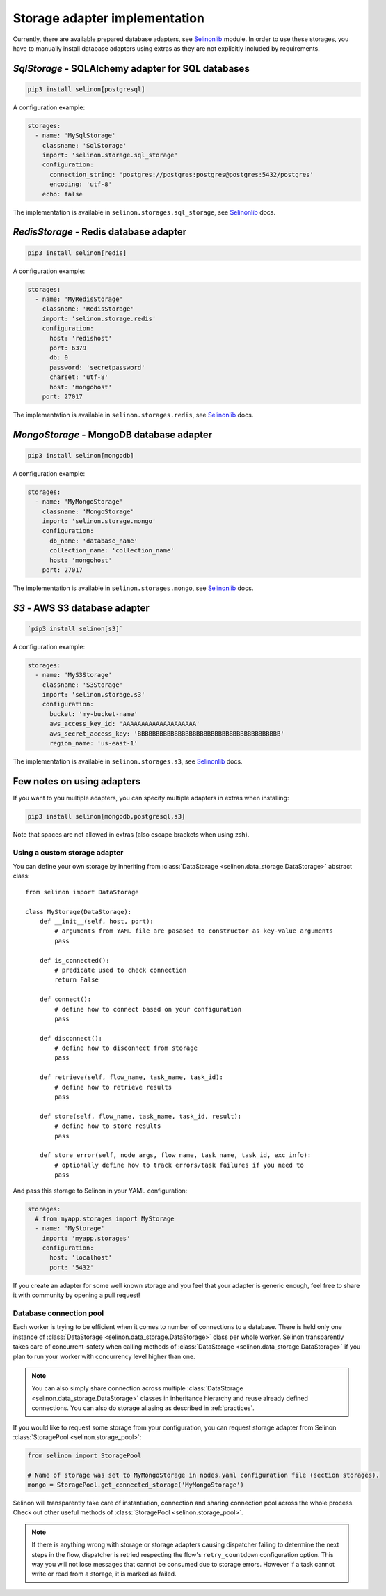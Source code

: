 .. _storage:

Storage adapter implementation
------------------------------

Currently, there are available prepared database adapters, see `Selinonlib <https://github.com/selinon/selinon>`_ module. In order to use these storages, you have to manually install database adapters using extras as they are not explicitly included by requirements.

`SqlStorage` - SQLAlchemy adapter for SQL databases
===================================================

.. code-block:: console

  pip3 install selinon[postgresql]

A configuration example:

.. code-block:: yaml

  storages:
    - name: 'MySqlStorage'
      classname: 'SqlStorage'
      import: 'selinon.storage.sql_storage'
      configuration:
        connection_string: 'postgres://postgres:postgres@postgres:5432/postgres'
        encoding: 'utf-8'
      echo: false

The implementation is available in ``selinon.storages.sql_storage``, see `Selinonlib <https://selinon.readthedocs.io>`_ docs.

`RedisStorage` - Redis database adapter
=======================================

.. code-block:: console

  pip3 install selinon[redis]

A configuration example:

.. code-block:: yaml

  storages:
    - name: 'MyRedisStorage'
      classname: 'RedisStorage'
      import: 'selinon.storage.redis'
      configuration:
        host: 'redishost'
        port: 6379
        db: 0
        password: 'secretpassword'
        charset: 'utf-8'
        host: 'mongohost'
      port: 27017

The implementation is available in ``selinon.storages.redis``, see `Selinonlib <https://selinon.readthedocs.io>`_ docs.

`MongoStorage` - MongoDB database adapter
=========================================

.. code-block:: console

  pip3 install selinon[mongodb]

A configuration example:

.. code-block:: yaml

  storages:
    - name: 'MyMongoStorage'
      classname: 'MongoStorage'
      import: 'selinon.storage.mongo'
      configuration:
        db_name: 'database_name'
        collection_name: 'collection_name'
        host: 'mongohost'
      port: 27017

The implementation is available in ``selinon.storages.mongo``, see `Selinonlib <https://selinon.readthedocs.io>`_ docs.


`S3` - AWS S3 database adapter
==============================

.. code-block:: console

      `pip3 install selinon[s3]`

A configuration example:

.. code-block:: yaml

  storages:
    - name: 'MyS3Storage'
      classname: 'S3Storage'
      import: 'selinon.storage.s3'
      configuration:
        bucket: 'my-bucket-name'
        aws_access_key_id: 'AAAAAAAAAAAAAAAAAAAA'
        aws_secret_access_key: 'BBBBBBBBBBBBBBBBBBBBBBBBBBBBBBBBBBBBBBB'
        region_name: 'us-east-1'

The implementation is available in ``selinon.storages.s3``, see `Selinonlib <https://selinon.readthedocs.io>`_ docs.

Few notes on using adapters
===========================

If you want to you multiple adapters, you can specify multiple adapters in extras when installing:

.. code-block:: console

  pip3 install selinon[mongodb,postgresql,s3]

Note that spaces are not allowed in extras (also escape brackets when using zsh).

Using a custom storage adapter
##############################

You can define your own storage by inheriting from :class:`DataStorage <selinon.data_storage.DataStorage>` abstract class:

::

  from selinon import DataStorage

  class MyStorage(DataStorage):
      def __init__(self, host, port):
          # arguments from YAML file are pasased to constructor as key-value arguments
          pass

      def is_connected():
          # predicate used to check connection
          return False

      def connect():
          # define how to connect based on your configuration
          pass

      def disconnect():
          # define how to disconnect from storage
          pass

      def retrieve(self, flow_name, task_name, task_id):
          # define how to retrieve results
          pass

      def store(self, flow_name, task_name, task_id, result):
          # define how to store results
          pass

      def store_error(self, node_args, flow_name, task_name, task_id, exc_info):
          # optionally define how to track errors/task failures if you need to
          pass

And pass this storage to Selinon in your YAML configuration:

.. code-block:: yaml

  storages:
    # from myapp.storages import MyStorage
    - name: 'MyStorage'
      import: 'myapp.storages'
      configuration:
        host: 'localhost'
        port: '5432'

If you create an adapter for some well known storage and you feel that your adapter is generic enough, feel free to share it with community by opening a pull request!

Database connection pool
########################

Each worker is trying to be efficient when it comes to number of connections to a database. There is held only one instance of :class:`DataStorage <selinon.data_storage.DataStorage>` class per whole worker. Selinon transparently takes care of concurrent-safety when calling methods of :class:`DataStorage <selinon.data_storage.DataStorage>` if you plan to run your worker with concurrency level higher than one.


.. note::

  You can also simply share connection across multiple :class:`DataStorage <selinon.data_storage.DataStorage>` classes in inheritance hierarchy and reuse already defined connections. You can also do storage aliasing as described in :ref:`practices`.

If you would like to request some storage from your configuration, you can request storage adapter from Selinon :class:`StoragePool <selinon.storage_pool>`:

.. code-block:: python

   from selinon import StoragePool

   # Name of storage was set to MyMongoStorage in nodes.yaml configuration file (section storages).
   mongo = StoragePool.get_connected_storage('MyMongoStorage')

Selinon will transparently take care of instantiation, connection and sharing connection pool across the whole process. Check out other useful methods of :class:`StoragePool <selinon.storage_pool>`.


.. note::

  If there is anything wrong with storage or storage adapters causing dispatcher failing to determine the next steps in the flow, dispatcher is retried respecting the flow's ``retry_countdown`` configuration option. This way you will not lose messages that cannot be consumed due to storage errors. However if a task cannot write or read from a storage, it is marked as failed.
